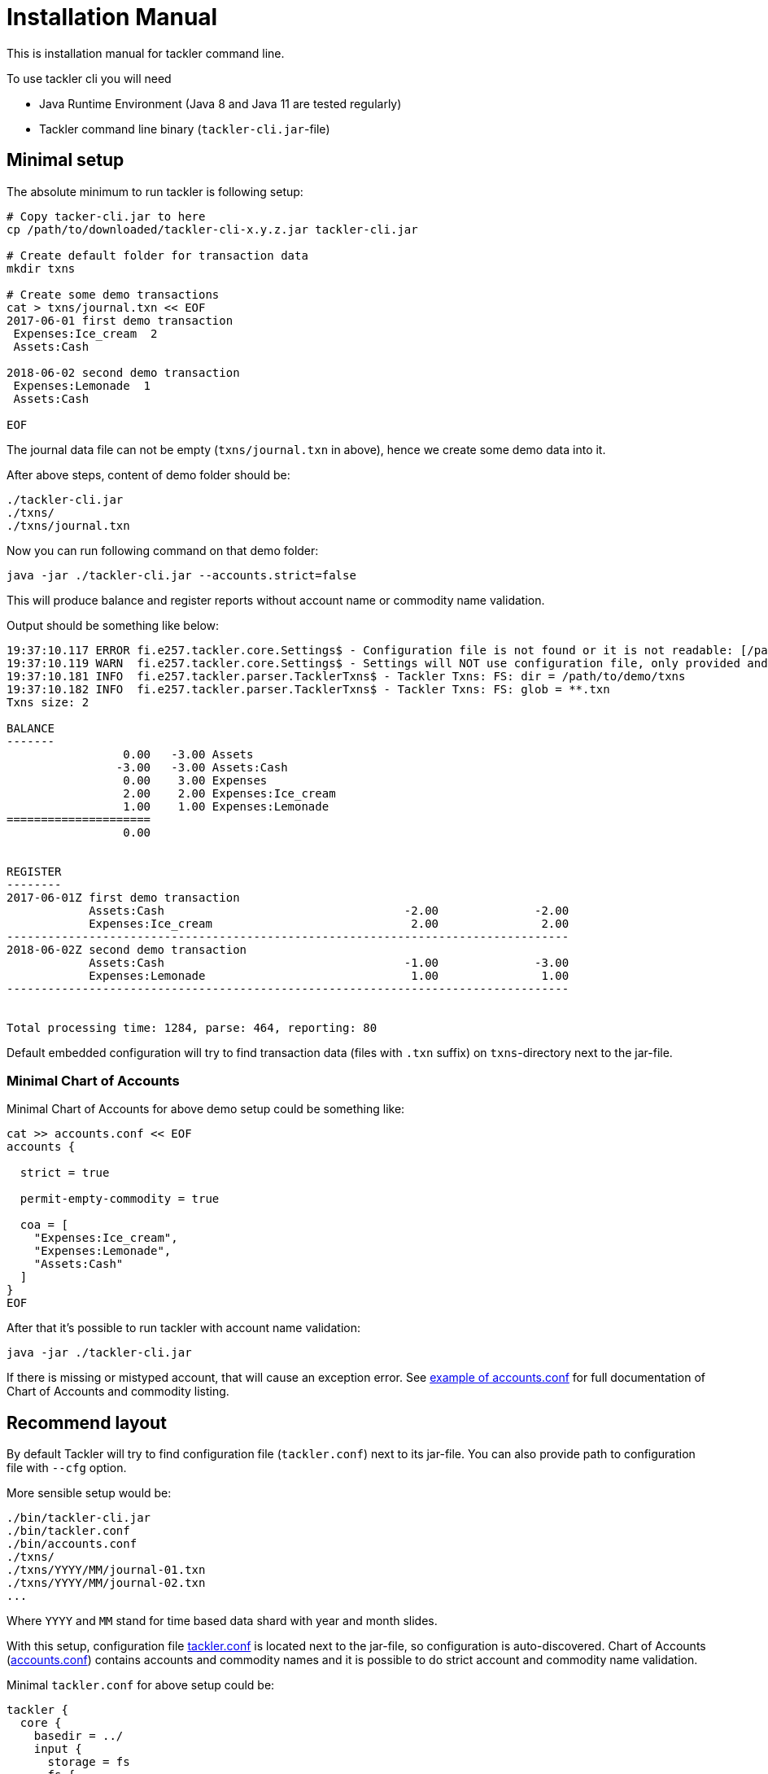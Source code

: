 = Installation Manual

This is installation manual for tackler command line.

To use tackler cli you will need

  * Java Runtime Environment (Java 8 and Java 11 are tested regularly)
  * Tackler command line binary (`tackler-cli.jar`-file)


== Minimal setup

The absolute minimum to run tackler is following setup:

----
# Copy tacker-cli.jar to here
cp /path/to/downloaded/tackler-cli-x.y.z.jar tackler-cli.jar

# Create default folder for transaction data
mkdir txns

# Create some demo transactions
cat > txns/journal.txn << EOF
2017-06-01 first demo transaction
 Expenses:Ice_cream  2
 Assets:Cash

2018-06-02 second demo transaction
 Expenses:Lemonade  1
 Assets:Cash

EOF
----
The journal data file can not be empty (`txns/journal.txn` in above),
hence we create some demo data into it.

After above steps, content of demo folder should be:
----
./tackler-cli.jar
./txns/
./txns/journal.txn
----

Now you can run following command on that demo folder:

 java -jar ./tackler-cli.jar --accounts.strict=false

This will produce balance and register reports without account name or commodity name validation.

Output should be something like below:

----
19:37:10.117 ERROR fi.e257.tackler.core.Settings$ - Configuration file is not found or it is not readable: [/path/to/demo/tackler.conf]
19:37:10.119 WARN  fi.e257.tackler.core.Settings$ - Settings will NOT use configuration file, only provided and embedded configuration will be used
19:37:10.181 INFO  fi.e257.tackler.parser.TacklerTxns$ - Tackler Txns: FS: dir = /path/to/demo/txns
19:37:10.182 INFO  fi.e257.tackler.parser.TacklerTxns$ - Tackler Txns: FS: glob = **.txn
Txns size: 2

BALANCE
-------
                 0.00   -3.00 Assets
                -3.00   -3.00 Assets:Cash
                 0.00    3.00 Expenses
                 2.00    2.00 Expenses:Ice_cream
                 1.00    1.00 Expenses:Lemonade
=====================
                 0.00


REGISTER
--------
2017-06-01Z first demo transaction
            Assets:Cash                                   -2.00              -2.00
            Expenses:Ice_cream                             2.00               2.00
----------------------------------------------------------------------------------
2018-06-02Z second demo transaction
            Assets:Cash                                   -1.00              -3.00
            Expenses:Lemonade                              1.00               1.00
----------------------------------------------------------------------------------


Total processing time: 1284, parse: 464, reporting: 80
----

Default embedded configuration will try to find transaction data (files with `.txn` suffix)
on `txns`-directory next to the jar-file.

=== Minimal Chart of Accounts

Minimal Chart of Accounts for above demo setup could be something like:

----
cat >> accounts.conf << EOF
accounts {

  strict = true

  permit-empty-commodity = true

  coa = [
    "Expenses:Ice_cream",
    "Expenses:Lemonade",
    "Assets:Cash"
  ]
}
EOF
----

After that it's possible to run tackler with account name validation:

 java -jar ./tackler-cli.jar

If there is missing or mistyped account, that will cause an exception error.
See link:./accounts.conf[example of accounts.conf] for full documentation
of Chart of Accounts and commodity listing.


== Recommend layout

By default Tackler will try to find configuration file (`tackler.conf`) next to its jar-file.
You can also provide path to configuration file with `--cfg` option.

More sensible setup would be:

....
./bin/tackler-cli.jar
./bin/tackler.conf
./bin/accounts.conf
./txns/
./txns/YYYY/MM/journal-01.txn
./txns/YYYY/MM/journal-02.txn
...
....

Where `YYYY` and `MM` stand for time based data shard with year and month slides.

With this setup, configuration file link:./tackler.conf[tackler.conf] is located next to the jar-file,
so configuration is auto-discovered.  Chart of Accounts (link:./accounts.conf[accounts.conf]) contains
accounts and commodity names and it is possible to do strict account and commodity name validation.

Minimal `tackler.conf` for above setup could be:

....
tackler {
  core {
    basedir = ../
    input {
      storage = fs
      fs {
        dir = "txns"
        glob = "**.txn"
      }
    }
    include "accounts.conf"
  }
}
....

With this setup, it is possible to run Tackler by:

 java -jar ./bin/tackler-cli.jar

and it will just work.

There are more examples how to use tackler in link:./usage.adoc[Usage Guide].

== Configuration

Please see link:./configuration.adoc[Configuration Manual] for information about how to tailor and configure system.

You can override some of the configuration varibles with CLI arguments.
These configuration variables, and command line switches are documented
in link:./tackler.conf[tackler.conf].


=== Chart of Accounts and commodities

By default it is fatal error if there is an unknown account or commodity within
transactions.  It's also fatal error if there is a posting without commodity
and and `accounts.permit-empty-commodity` is `true`.

This can be turned off with:

    --accounts.strict=false

but then there is no safety net against typos with account names.

Postings with empty/missing commodities can be allowed with configuration setting:

....
accounts {
   permit-empty-commodity = true
}
....

With production systems, it is highly recommended to provide valid
Chart of Accounts and list of valid commodities.

Chart of accounts is defined either as part of main configuration or
as separate configuration file. See link:./accounts.conf[accounts.conf] for example configuration.
